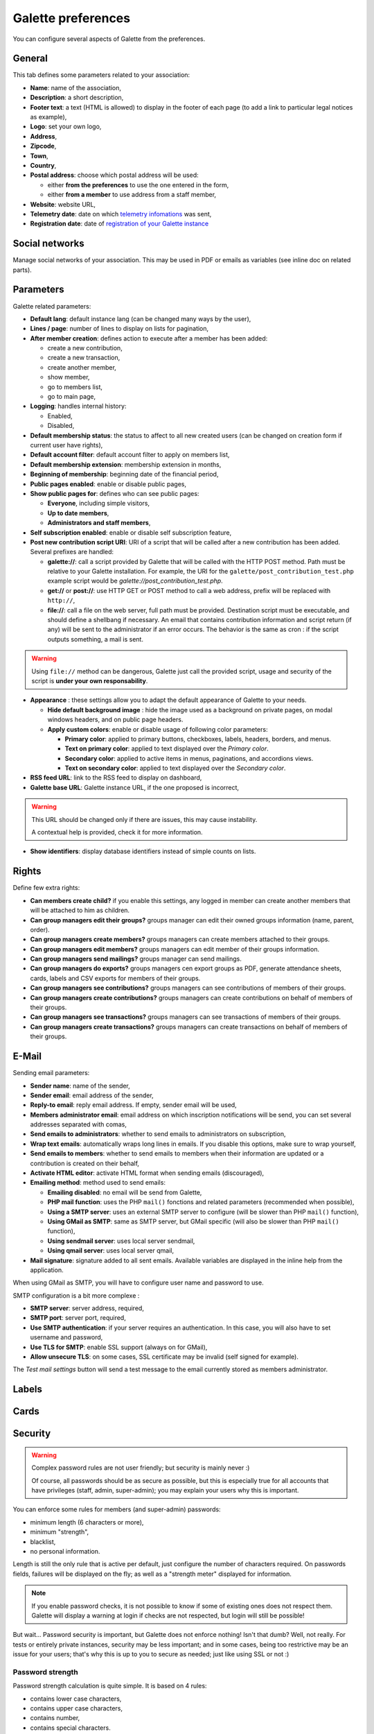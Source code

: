 .. _man_preferences:

*******************
Galette preferences
*******************

You can configure several aspects of Galette from the preferences.

General
=======

This tab defines some parameters related to your association:

.. image:: ../_styles/static/images/usermanual/prefs_general.png
   :scale: 50%
   :align: center
   :alt: Galette settings, general tab

* **Name**: name of the association,
* **Description**: a short description,
* **Footer text**: a text (HTML is allowed) to display in the footer of each page (to add a link to particular legal notices as example),
* **Logo**: set your own logo,
* **Address**,
* **Zipcode**,
* **Town**,
* **Country**,
* **Postal address**: choose which postal address will be used:

  * either **from the preferences** to use the one entered in the form,
  * either **from a member** to use address from a staff member,

* **Website**: website URL,
* **Telemetry date**: date on which `telemetry infomations <https://telemetry.galette.eu>`_ was sent,
* **Registration date**: date of `registration of your Galette instance <https://telemetry.galette.eu/reference>`_

Social networks
===============

Manage social networks of your association. This may be used in PDF or emails as variables (see inline doc on related parts).

.. image:: ../_styles/static/images/usermanual/prefs_social.png
   :scale: 50%
   :align: center
   :alt: Galette settings, social networks tab

Parameters
==========

Galette related parameters:

.. image:: ../_styles/static/images/usermanual/prefs_parameters.png
   :scale: 50%
   :align: center
   :alt: Galette settings, parameters tab

* **Default lang**: default instance lang (can be changed many ways by the user),
* **Lines / page**: number of lines to display on lists for pagination,
* **After member creation**: defines action to execute after a member has been added:

  * create a new contribution,
  * create a new transaction,
  * create another member,
  * show member,
  * go to members list,
  * go to main page,

* **Logging**: handles internal history:

  * Enabled,
  * Disabled,

* **Default membership status**: the status to affect to all new created users (can be changed on creation form if current user have rights),
* **Default account filter**: default account filter to apply on members list,
* **Default membership extension**: membership extension in months,
* **Beginning of membership**: beginning date of the financial period,
* **Public pages enabled**: enable or disable public pages,
* **Show public pages for**: defines who can see public pages:

  * **Everyone**, including simple visitors,
  * **Up to date members**,
  * **Administrators and staff members**,

* **Self subscription enabled**: enable or disable self subscription feature,
* **Post new contribution script URI**: URI of a script that will be called after a new contribution has been added. Several prefixes are handled:

  * **galette://**: call a script provided by Galette that will be called with the HTTP POST method. Path must be relative to your Galette installation. For example, the URI for the ``galette/post_contribution_test.php`` example script would be `galette://post_contribution_test.php`.
  * **get://** or **post://**: use HTTP GET or POST method to call a web address, prefix will be replaced with ``http://``,
  * **file://**: call a file on the web server, full path must be provided. Destination script must be executable, and should define a shellbang if necessary. An email that contains contribution information and script return (if any) will be sent to the administrator if an error occurs. The behavior is the same as cron : if the script outputs something, a mail is sent.

.. warning::

   Using ``file://`` method can be dangerous, Galette just call the provided script, usage and security of the script is **under your own responsability**.

* **Appearance** : these settings allow you to adapt the default appearance of Galette to your needs.

  * **Hide default background image** : hide the image used as a background on private pages, on modal windows headers, and on public page headers.
  * **Apply custom colors**: enable or disable usage of following color parameters:

    * **Primary color**: applied to primary buttons, checkboxes, labels, headers, borders, and menus.
    * **Text on primary color**: applied to text displayed over the *Primary color*.
    * **Secondary color**: applied to active items in menus, paginations, and accordions views.
    * **Text on secondary color**: applied to text displayed over the *Secondary color*.

* **RSS feed URL**: link to the RSS feed to display on dashboard,
* **Galette base URL**: Galette instance URL, if the one proposed is incorrect,

.. warning::

   This URL should be changed only if there are issues, this may cause instability.

   A contextual help is provided, check it for more information.

* **Show identifiers**: display database identifiers instead of simple counts on lists.

.. _pref_rights:

Rights
======

Define few extra rights:

* **Can members create child?** if you enable this settings, any logged in member can create another members that will be attached to him as children.
* **Can group managers edit their groups?** groups manager can edit their owned groups information (name, parent, order).
* **Can group managers create members?** groups managers can create members attached to their groups.
* **Can group managers edit members?** groups managers can edit member of their groups information.
* **Can group managers send mailings?** groups manager can send mailings.
* **Can group managers do exports?** groups managers cen export groups as PDF, generate attendance sheets, cards, labels and CSV exports for members of their groups.
* **Can group managers see contributions?** groups managers can see contributions of members of their groups.
* **Can group managers create contributions?** groups managers can create contributions on behalf of members of their groups.
* **Can group managers see transactions?** groups managers can see transactions of members of their groups.
* **Can group managers create transactions?** groups managers can create transactions on behalf of members of their groups.

.. image:: ../_styles/static/images/usermanual/prefs_rights.png
   :scale: 50%
   :align: center
   :alt: Galette settings, rights tab

E-Mail
======

Sending email parameters:

.. image:: ../_styles/static/images/usermanual/prefs_mail.png
   :scale: 50%
   :align: center
   :alt: Galette settings, e-mail tab

* **Sender name**: name of the sender,
* **Sender email**: email address of the sender,
* **Reply-to email**: reply email address. If empty, sender email will be used,
* **Members administrator email**: email address on which inscription notifications will be send, you can set several addresses separated with comas,
* **Send emails to administrators**: whether to send emails to administrators on subscription,
* **Wrap text emails**: automatically wraps long lines in emails. If you disable this options, make sure to wrap yourself,
* **Send emails to members**: whether to send emails to members when their information are updated or a contribution is created on their behalf,
* **Activate HTML editor**: activate HTML format when sending emails (discouraged),
* **Emailing method**: method used to send emails:

  * **Emailing disabled**: no email will be send from Galette,
  * **PHP mail function**: uses the PHP ``mail()`` fonctions and related parameters (recommended when possible),
  * **Using a SMTP server**: uses an external SMTP server to configure (will be slower than PHP ``mail()`` function),
  * **Using GMail as SMTP**: same as SMTP server, but GMail specific (will also be slower than PHP ``mail()`` function),
  * **Using sendmail server**: uses local server sendmail,
  * **Using qmail server**: uses local server qmail,

* **Mail signature**: signature added to all sent emails. Available variables are displayed in the inline help from the application.

When using GMail as SMTP, you will have to configure user name and password to use.

SMTP configuration is a bit more complexe :

* **SMTP server**: server address, required,
* **SMTP port**: server port, required,
* **Use SMTP authentication**: if your server requires an authentication. In this case, you will also have to set username and password,
* **Use TLS for SMTP**: enable SSL support (always on for GMail),
* **Allow unsecure TLS**: on some cases, SSL certificate may be invalid (self signed for example).

The `Test mail settings` button will send a test message to the email currently stored as members administrator.

Labels
======

.. image:: ../_styles/static/images/usermanual/prefs_labels.png
   :scale: 50%
   :align: center
   :alt: Galette settings, labels tab

Cards
=====

.. image:: ../_styles/static/images/usermanual/prefs_cards.png
   :scale: 50%
   :align: center
   :alt: Galette settings, cards tab

Security
========

.. versionadded:: 0.9.4

.. warning::

   Complex password rules are not user friendly; but security is mainly never :)

   Of course, all passwords should be as secure as possible, but this is especially true for all accounts that have privileges (staff, admin, super-admin); you may explain your users why this is important.

You can enforce some rules for members (and super-admin) passwords:

* minimum length (6 characters or more),
* minimum "strength",
* blacklist,
* no personal information.

.. image:: ../_styles/static/images/usermanual/prefs_security.png
   :scale: 50%
   :align: center
   :alt: Galette settings, security tab

Length is still the only rule that is active per default, just configure the number of characters required. On passwords fields, failures will be displayed on the fly; as well as a "strength meter" displayed for information.

.. note::

   If you enable password checks, it is not possible to know if some of existing ones does not respect them. Galette will display a warning at login if checks are not respected, but login will still be possible!

But wait... Password security is important, but Galette does not enforce nothing! Isn't that dumb? Well, not really. For tests or entirely private instances, security may be less important; and in some cases, being too restrictive may be an issue for your users; that's why this is up to you to secure as needed; just like using SSL or not :)

Password strength
^^^^^^^^^^^^^^^^^

Password strength calculation is quite simple. It is based on 4 rules:

* contains lower case characters,
* contains upper case characters,
* contains number,
* contains special characters.

You can choose between 5 values for strength configuration:

* **none**: (default): disables strength checks and check for personal information,
* **weaker**: enables check for personal information, only one of the rule is mandatory,
* **medium**: two rules are mandatory,
* **strong**: three rules are mandatory,
* **very strong**: the four rules are mandatory.

Blacklisted passwords
^^^^^^^^^^^^^^^^^^^^^

A default list of 500 common passwords is provided as a blacklist you can enable, "galette" is also blacklisted.

.. note::

   The ``galette/data/blacklist.txt`` file is used to list blacklisted terms (one per line). You can provide your own file, we advice you to complete the existing one.

Personal information as password
^^^^^^^^^^^^^^^^^^^^^^^^^^^^^^^^

This check rely on strength activation (all but **none** level). For the super-admin account, this will just ensure you are not using login as password. For standard accounts, there are several information involved:

* name,
* surname,
* nickname,
* login,
* email,
* birthdate,
* town

Basically, user cannot use verbatim any of those information as password. Some possible combinations are also checked, like surname and name couple (or name and surname), first letter of surname with name, etc. Birthdate will be checked in different formats as well (localized, international, and some variants).

Admin
=====

.. note::

   This tab wil be present only if you are logged in as super administrator.

.. image:: ../_styles/static/images/usermanual/prefs_admin.png
   :scale: 50%
   :align: center
   :alt: Galette settings, admin tab
